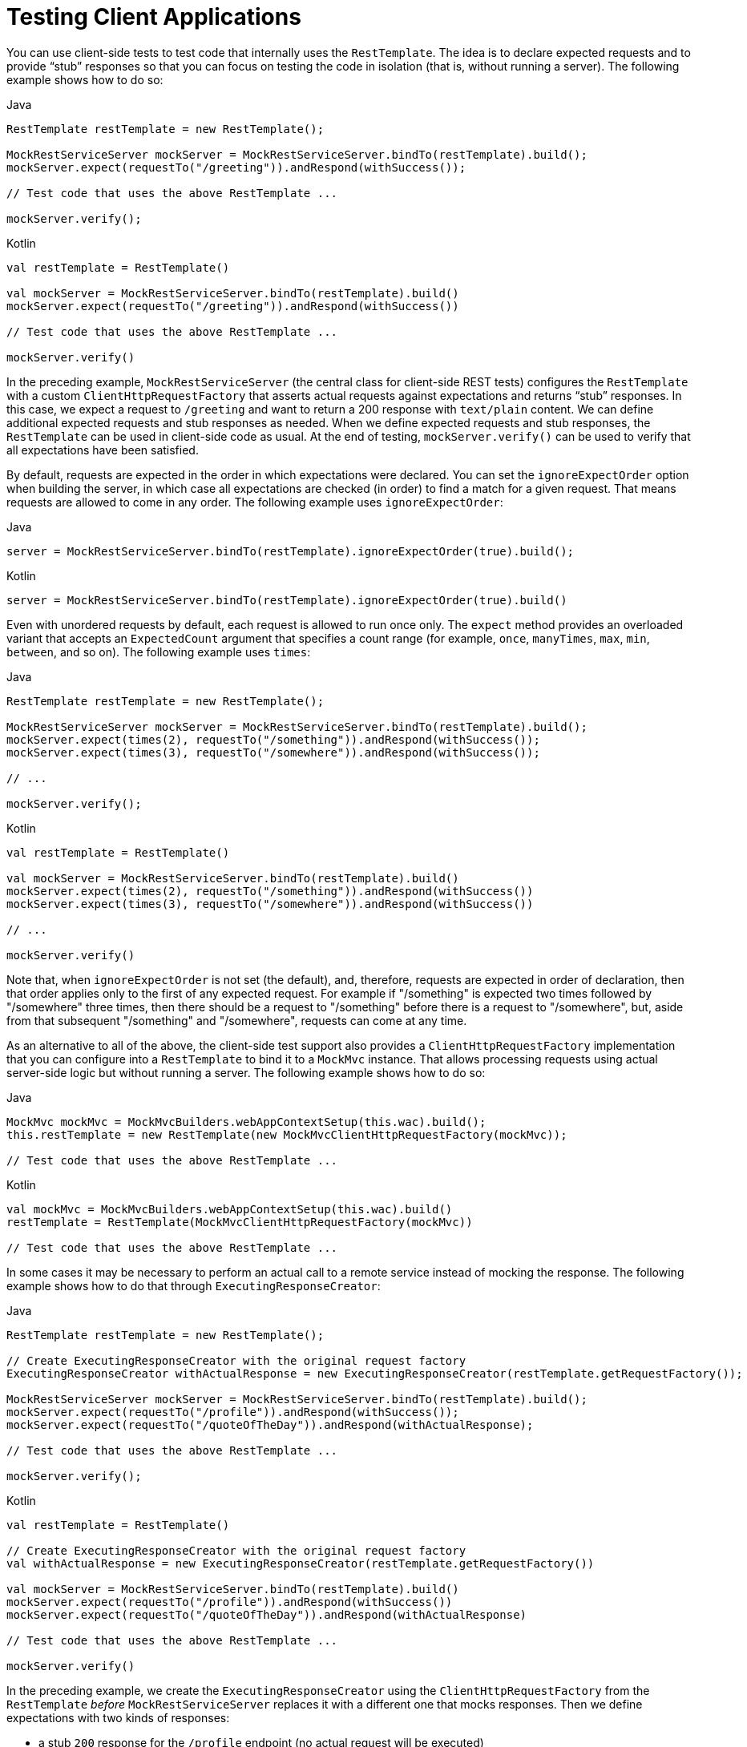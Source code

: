 [[spring-mvc-test-client]]
= Testing Client Applications

You can use client-side tests to test code that internally uses the `RestTemplate`. The
idea is to declare expected requests and to provide "`stub`" responses so that you can
focus on testing the code in isolation (that is, without running a server). The following
example shows how to do so:

[source,java,indent=0,subs="verbatim,quotes",role="primary"]
.Java
----
	RestTemplate restTemplate = new RestTemplate();

	MockRestServiceServer mockServer = MockRestServiceServer.bindTo(restTemplate).build();
	mockServer.expect(requestTo("/greeting")).andRespond(withSuccess());

	// Test code that uses the above RestTemplate ...

	mockServer.verify();
----
[source,kotlin,indent=0,subs="verbatim,quotes",role="secondary"]
.Kotlin
----
	val restTemplate = RestTemplate()

	val mockServer = MockRestServiceServer.bindTo(restTemplate).build()
	mockServer.expect(requestTo("/greeting")).andRespond(withSuccess())

	// Test code that uses the above RestTemplate ...

	mockServer.verify()
----

In the preceding example, `MockRestServiceServer` (the central class for client-side REST
tests) configures the `RestTemplate` with a custom `ClientHttpRequestFactory` that
asserts actual requests against expectations and returns "`stub`" responses. In this
case, we expect a request to `/greeting` and want to return a 200 response with
`text/plain` content. We can define additional expected requests and stub responses as
needed. When we define expected requests and stub responses, the `RestTemplate` can be
used in client-side code as usual. At the end of testing, `mockServer.verify()` can be
used to verify that all expectations have been satisfied.

By default, requests are expected in the order in which expectations were declared. You
can set the `ignoreExpectOrder` option when building the server, in which case all
expectations are checked (in order) to find a match for a given request. That means
requests are allowed to come in any order. The following example uses `ignoreExpectOrder`:

[source,java,indent=0,subs="verbatim,quotes",role="primary"]
.Java
----
	server = MockRestServiceServer.bindTo(restTemplate).ignoreExpectOrder(true).build();
----
[source,kotlin,indent=0,subs="verbatim,quotes",role="secondary"]
.Kotlin
----
	server = MockRestServiceServer.bindTo(restTemplate).ignoreExpectOrder(true).build()
----

Even with unordered requests by default, each request is allowed to run once only.
The `expect` method provides an overloaded variant that accepts an `ExpectedCount`
argument that specifies a count range (for example, `once`, `manyTimes`, `max`, `min`,
`between`, and so on). The following example uses `times`:

[source,java,indent=0,subs="verbatim,quotes",role="primary"]
.Java
----
	RestTemplate restTemplate = new RestTemplate();

	MockRestServiceServer mockServer = MockRestServiceServer.bindTo(restTemplate).build();
	mockServer.expect(times(2), requestTo("/something")).andRespond(withSuccess());
	mockServer.expect(times(3), requestTo("/somewhere")).andRespond(withSuccess());

	// ...

	mockServer.verify();
----
[source,kotlin,indent=0,subs="verbatim,quotes",role="secondary"]
.Kotlin
----
	val restTemplate = RestTemplate()

	val mockServer = MockRestServiceServer.bindTo(restTemplate).build()
	mockServer.expect(times(2), requestTo("/something")).andRespond(withSuccess())
	mockServer.expect(times(3), requestTo("/somewhere")).andRespond(withSuccess())

	// ...

	mockServer.verify()
----

Note that, when `ignoreExpectOrder` is not set (the default), and, therefore, requests
are expected in order of declaration, then that order applies only to the first of any
expected request. For example if "/something" is expected two times followed by
"/somewhere" three times, then there should be a request to "/something" before there is
a request to "/somewhere", but, aside from that subsequent "/something" and "/somewhere",
requests can come at any time.

As an alternative to all of the above, the client-side test support also provides a
`ClientHttpRequestFactory` implementation that you can configure into a `RestTemplate` to
bind it to a `MockMvc` instance. That allows processing requests using actual server-side
logic but without running a server. The following example shows how to do so:

[source,java,indent=0,subs="verbatim,quotes",role="primary"]
.Java
----
	MockMvc mockMvc = MockMvcBuilders.webAppContextSetup(this.wac).build();
	this.restTemplate = new RestTemplate(new MockMvcClientHttpRequestFactory(mockMvc));

	// Test code that uses the above RestTemplate ...
----
[source,kotlin,indent=0,subs="verbatim,quotes",role="secondary"]
.Kotlin
----
	val mockMvc = MockMvcBuilders.webAppContextSetup(this.wac).build()
	restTemplate = RestTemplate(MockMvcClientHttpRequestFactory(mockMvc))

	// Test code that uses the above RestTemplate ...
----

In some cases it may be necessary to perform an actual call to a remote service instead
of mocking the response. The following example shows how to do that through
`ExecutingResponseCreator`:

[source,java,indent=0,subs="verbatim,quotes",role="primary"]
.Java
----
	RestTemplate restTemplate = new RestTemplate();

	// Create ExecutingResponseCreator with the original request factory
	ExecutingResponseCreator withActualResponse = new ExecutingResponseCreator(restTemplate.getRequestFactory());

	MockRestServiceServer mockServer = MockRestServiceServer.bindTo(restTemplate).build();
	mockServer.expect(requestTo("/profile")).andRespond(withSuccess());
	mockServer.expect(requestTo("/quoteOfTheDay")).andRespond(withActualResponse);

	// Test code that uses the above RestTemplate ...

	mockServer.verify();
----
[source,kotlin,indent=0,subs="verbatim,quotes",role="secondary"]
.Kotlin
----
	val restTemplate = RestTemplate()

	// Create ExecutingResponseCreator with the original request factory
	val withActualResponse = new ExecutingResponseCreator(restTemplate.getRequestFactory())

	val mockServer = MockRestServiceServer.bindTo(restTemplate).build()
	mockServer.expect(requestTo("/profile")).andRespond(withSuccess())
	mockServer.expect(requestTo("/quoteOfTheDay")).andRespond(withActualResponse)

	// Test code that uses the above RestTemplate ...

	mockServer.verify()
----

In the preceding example, we create the `ExecutingResponseCreator` using the
`ClientHttpRequestFactory` from the `RestTemplate` _before_ `MockRestServiceServer` replaces
it with a different one that mocks responses.
Then we define expectations with two kinds of responses:

 * a stub `200` response for the `/profile` endpoint (no actual request will be executed)
 * a response obtained through a call to the `/quoteOfTheDay` endpoint

In the second case, the request is executed through the `ClientHttpRequestFactory` that was
captured earlier. This generates a response that could e.g. come from an actual remote server,
depending on how the `RestTemplate` was originally configured.

[[spring-mvc-test-client-static-imports]]
== Static Imports

As with server-side tests, the fluent API for client-side tests requires a few static
imports. Those are easy to find by searching for `MockRest*`. Eclipse users should add
`MockRestRequestMatchers.{asterisk}` and `MockRestResponseCreators.{asterisk}` as
"`favorite static members`" in the Eclipse preferences under Java -> Editor -> Content
Assist -> Favorites. That allows using content assist after typing the first character of
the static method name. Other IDEs (such IntelliJ) may not require any additional
configuration. Check for the support for code completion on static members.

[[spring-mvc-test-client-resources]]
== Further Examples of Client-side REST Tests

Spring MVC Test's own tests include
{spring-framework-main-code}/spring-test/src/test/java/org/springframework/test/web/client/samples[example
tests] of client-side REST tests.
